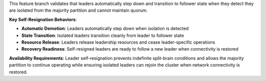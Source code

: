 This feature branch validates that leaders automatically step down and transition to follower state when they detect they are isolated from the majority partition and cannot maintain quorum.

**Key Self-Resignation Behaviors**:

- **Automatic Demotion**: Leaders automatically step down when isolation is detected
- **State Transition**: Isolated leaders transition cleanly from leader to follower state
- **Resource Release**: Leaders release leadership resources and cease leader-specific operations
- **Recovery Readiness**: Self-resigned leaders are ready to follow a new leader when connectivity is restored

**Availability Requirements**: Leader self-resignation prevents indefinite split-brain conditions and allows the majority partition to continue operating while ensuring isolated leaders can rejoin the cluster when network connectivity is restored.